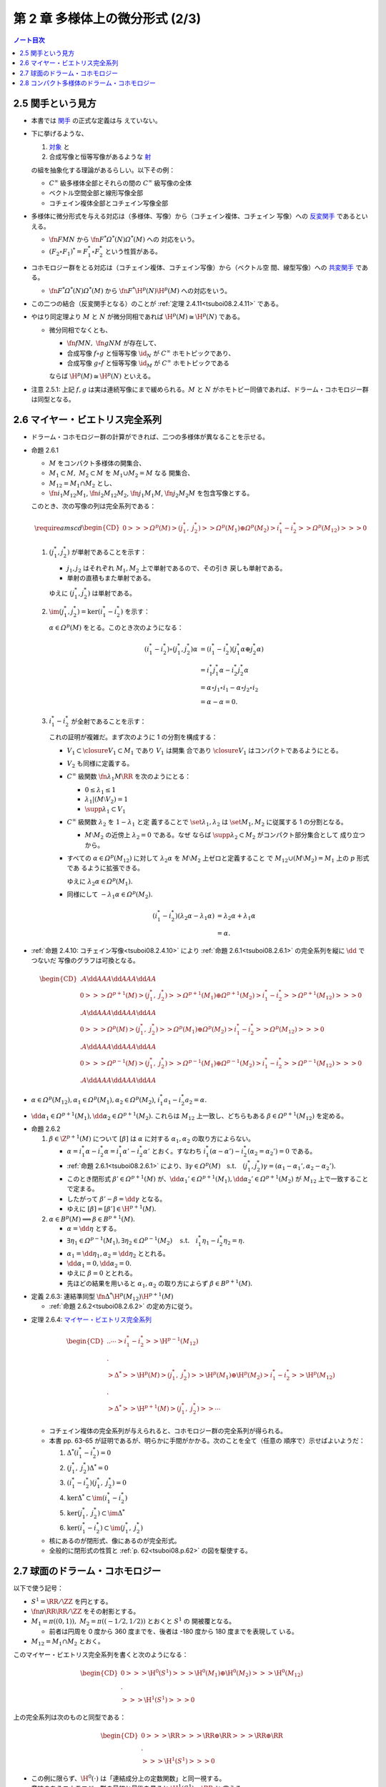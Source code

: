 ======================================================================
第 2 章 多様体上の微分形式 (2/3)
======================================================================

.. contents:: ノート目次

2.5 関手という見方
======================================================================

* 本書では `関手 <http://mathworld.wolfram.com/Functor.html>`__ の正式な定義は与
  えていない。
* 下に挙げるような、

  #. `対象 <http://mathworld.wolfram.com/Object.html>`__ と
  #. 合成写像と恒等写像があるような `射
     <http://mathworld.wolfram.com/Morphism.html>`__

  の組を抽象化する理論があるらしい。以下その例：

  * :math:`C^\infty` 級多様体全部とそれらの間の :math:`C^\infty` 級写像の全体
  * ベクトル空間全部と線形写像全部
  * コチェイン複体全部とコチェイン写像全部

* 多様体に微分形式を与える対応は（多様体、写像）から（コチェイン複体、コチェイン
  写像）への `反変関手
  <http://mathworld.wolfram.com/ContravariantFunctor.html>`__ であるといえる。

  * :math:`\fn{F}{M}N` から :math:`\fn{F^*}{\varOmega^*(N)}\varOmega^*(M)` への
    対応をいう。
  * :math:`{(F_2 \circ F_1)^* = F_1^* \circ F_2^*}` という性質がある。

* コホモロジー群をとる対応は（コチェイン複体、コチェイン写像）から（ベクトル空
  間、線型写像）への `共変関手
  <http://mathworld.wolfram.com/CovariantFunctor.html>`__ である。

  * :math:`\fn{F^*}{\varOmega^*(N)}\varOmega^*(M)` から
    :math:`\fn{F^*}{\H^p(N)}{\H^p(M)}` への対応をいう。

* この二つの結合（反変関手となる）のことが :ref:`定理 2.4.11<tsuboi08.2.4.11>`
  である。
* やはり同定理より :math:`M` と :math:`N` が微分同相であれば :math:`{\H^p(M)
  \cong \H^p(N)}` である。

  * 微分同相でなくとも、

    * :math:`\fn{f}{M}N,\ \fn{g}{N}M` が存在して、
    * 合成写像 :math:`{f \circ g}` と恒等写像 :math:`\id_N` が :math:`C^\infty`
      ホモトピックであり、
    * 合成写像 :math:`{g \circ f}` と恒等写像 :math:`\id_M` が :math:`C^\infty`
      ホモトピックである

    ならば :math:`{\H^p(M) \cong \H^p(N)}` といえる。

* 注意 2.5.1: 上記 :math:`f, g` は実は連続写像にまで緩められる。:math:`M` と
  :math:`N` がホモトピー同値であれば、ドラーム・コホモロジー群は同型となる。

2.6 マイヤー・ビエトリス完全系列
======================================================================

* ドラーム・コホモロジー群の計算ができれば、二つの多様体が異なることを示せる。

.. _tsuboi08.2.6.1:

* 命題 2.6.1

  * :math:`M` をコンパクト多様体の開集合、
  * :math:`{M_1 \subset M,}\ {M_2 \subset M}` を :math:`{M_1 \cup M_2 = M}` なる
    開集合、
  * :math:`{M_{12} = M_1 \cap M_2}` とし、
  * :math:`\fn{i_1}{M_{12}}M_1`, :math:`\fn{i_2}{M_{12}}M_2`,
    :math:`\fn{j_1}{M_1}M`, :math:`\fn{j_2}{M_2}M` を包含写像とする。

  このとき、次の写像の列は完全系列である：

  .. math::

     \require{amscd}
     \begin{CD}
     0 @>>> \varOmega^p(M)
       @>{(j_1^*,\ j_2^*)}>> \varOmega^p(M_1) \oplus \varOmega^p(M_2)
       @>{i_1^* - i_2^*}>> \varOmega^p(M_{12})
       @>>> 0
     \end{CD}

  #. :math:`{(j_1^*, j_2^*)}` が単射であることを示す：

     * :math:`j_1, j_2` はそれぞれ :math:`M_1, M_2` 上で単射であるので、その引き
       戻しも単射である。
     * 単射の直積もまた単射である。

     ゆえに :math:`{(j_1^*, j_2^*)}` は単射である。

  #. :math:`{\im(j_1^*, j_2^*) = \ker(i_1^* - i_2^*)}` を示す：

     :math:`{\alpha \in \varOmega^p(M)}` をとる。このとき次のようになる：

     .. math::

        \begin{align*}
        (i_1^* - i_2^*)\circ(j_1^*, j_2^*)\alpha
        &= (i_1^* - i_2^*)(j_1^*\alpha \oplus j_2^*\alpha)\\
        &= i_1^*j_1^*\alpha - i_2^*j_2^*\alpha\\
        &= \alpha \circ j_1 \circ i_1 - \alpha \circ j_2 \circ i_2\\
        &= \alpha - \alpha = 0.
        \end{align*}

  #. :math:`{i_1^* - i_2^*}` が全射であることを示す：

     これの証明が複雑だ。まず次のように 1 の分割を構成する：

     * :math:`{V_1 \subset \closure{V_1} \subset M_1}` であり :math:`V_1` は開集
       合であり :math:`\closure{V_1}` はコンパクトであるようにとる。
     * :math:`V_2` も同様に定義する。
     * :math:`C^\infty` 級関数 :math:`\fn{\lambda_1}{M}\RR` を次のようにとる：

       * :math:`{0 \le \lambda_1 \le 1}`
       * :math:`{\lambda_1|(M \setminus V_2) = 1}`
       * :math:`{\supp \lambda_1 \subset V_1}`

     * :math:`C^\infty` 級関数 :math:`\lambda_2` を :math:`{1 - \lambda_1}` と定
       義することで :math:`\set{\lambda_1, \lambda_2}` は :math:`\set{M_1, M_2}`
       に従属する 1 の分割となる。

       * :math:`{M \setminus M_2}` の近傍上 :math:`{\lambda_2 = 0}` である。なぜ
         ならば :math:`{\supp \lambda_2 \subset M_2}` がコンパクト部分集合として
         成り立つから。

     * すべての :math:`{\alpha \in \varOmega^p(M_{12})}` に対して
       :math:`\lambda_2\alpha` を :math:`{M \setminus M_2}` 上ゼロと定義すること
       で :math:`{M_{12} \cup (M \setminus M_2)} = M_1` 上の :math:`p` 形式であ
       るように拡張できる。

       ゆえに :math:`{\lambda_2\alpha \in \varOmega^p(M_1).}`
     * 同様にして :math:`{-\lambda_1\alpha \in \varOmega^p(M_2).}`

     .. math::

        \begin{align*}
        (i_1^* - i_2^*)(\lambda_2\alpha - \lambda_1\alpha)
        &= \lambda_2\alpha + \lambda_1\alpha\\
        &= \alpha.
        \end{align*}

.. _tsuboi08.p.62:

* :ref:`命題 2.4.10: コチェイン写像<tsuboi08.2.4.10>` により
  :ref:`命題 2.6.1<tsuboi08.2.6.1>` の完全系列を縦に :math:`\dd` でつないだ
  写像のグラフは可換となる。

  .. math::

     \begin{CD}
       @. @A{\dd}AA @A{\dd}AA @A{\dd}AA\\
     0 @>>> \varOmega^{p + 1}(M)
       @>{(j_1^*,\ j_2^*)}>> \varOmega^{p + 1}(M_1) \oplus \varOmega^{p + 1}(M_2)
       @>{i_1^* - i_2^*}>> \varOmega^{p + 1}(M_{12})
       @>>> 0\\
       @. @A{\dd}AA @A{\dd}AA @A{\dd}AA\\
     0 @>>> \varOmega^p(M)
       @>{(j_1^*,\ j_2^*)}>> \varOmega^p(M_1) \oplus \varOmega^p(M_2)
       @>{i_1^* - i_2^*}>> \varOmega^p(M_{12})
       @>>> 0\\
       @. @A{\dd}AA @A{\dd}AA @A{\dd}AA\\
     0 @>>> \varOmega^{p - 1}(M)
       @>{(j_1^*,\ j_2^*)}>> \varOmega^{p - 1}(M_1) \oplus \varOmega^{p - 1}(M_2)
       @>{i_1^* - i_2^*}>> \varOmega^{p - 1}(M_{12})
       @>>> 0\\
       @. @A{\dd}AA @A{\dd}AA @A{\dd}AA
     \end{CD}

* :math:`{\alpha \in \varOmega^p(M_{12})}, {\alpha_1 \in \varOmega^p(M_1)},
  {\alpha_2 \in \varOmega^p(M_2)}`, :math:`{i_1^*a_1 - i_2^*a_2 = \alpha.}`
* :math:`{\dd \alpha_1 \in \varOmega^{p + 1}(M_1)}, {\dd \alpha_2 \in
  \varOmega^{p + 1}(M_2).}` これらは :math:`M_{12}` 上一致し、どちらもある
  :math:`{\beta \in \varOmega^{p + 1}(M_{12})}` を定める。

.. _tsuboi08.2.6.2:

* 命題 2.6.2

  #. :math:`{\beta \in \Z^{p + 1}(M)}` について :math:`[\beta]` は
     :math:`\alpha` に対する :math:`\alpha_1, \alpha_2` の取り方によらない。

     * :math:`\alpha = {i_1^*\alpha - i_2^*\alpha} = {i_1^*\alpha' -
       i_2^*\alpha'}` とおく。すなわち :math:`{i_1^*(\alpha - \alpha')} -
       {i_2^*(\alpha_2 = \alpha_2')} = 0` である。
     * :ref:`命題 2.6.1<tsuboi08.2.6.1>` により、:math:`\exists \gamma \in
       \varOmega^p(M)\quad\text{s.t.}\quad (j_1^*, j_2^*)\gamma = (\alpha_1 -
       \alpha_1', \alpha_2 - \alpha_2').`
     * このとき閉形式 :math:`{\beta' \in \varOmega^{p + 1}(M)}` が、:math:`{\dd
       \alpha_1'} \in {\varOmega^{p + 1}(M_1)}, {\dd \alpha_2'} \in
       {\varOmega^{p + 1}(M_2)}` が :math:`M_{12}` 上で一致することで定まる。
     * したがって :math:`{\beta' - \beta} = {\dd \gamma}` となる。
     * ゆえに :math:`[\beta] = {[\beta'] \in \H^{p + 1}(M).}`

  #. :math:`{\alpha \in B^p(M)} \implies {\beta \in B^{p + 1}(M).}`

     * :math:`{\alpha = \dd \eta}` とする。
     * :math:`{\exists \eta_1 \in \varOmega^{p - 1}(M_1)}, {\exists \eta_2 \in
       \varOmega^{p - 1}(M_2)} \quad\text{s.t.}\quad {i_1^*\eta_1 - i_2^*\eta_2}
       = \eta.`
     * :math:`{\alpha_1 = \dd \eta_1}, {\alpha_2 = \dd \eta_2}` ととれる。
     * :math:`{\dd \alpha_1 = 0,} {\dd \alpha_2 = 0.}`
     * ゆえに :math:`{\beta = 0}` ととれる。
     * 先ほどの結果を用いると :math:`\alpha_1, \alpha_2` の取り方によらず
       :math:`{\beta \in B^{p + 1}(M).}`

.. _tsuboi08.2.6.3:

* 定義 2.6.3: 連結準同型 :math:`\fn{\Delta^*}{\H^p(M_{12})}\H^{p + 1}(M)`

  * :ref:`命題 2.6.2<tsuboi08.2.6.2>` の定め方に従う。

.. _tsuboi08.2.6.4:

* 定理 2.6.4: `マイヤー・ビエトリス完全系列
  <https://en.wikipedia.org/wiki/Mayer%E2%80%93Vietoris_sequence>`__

  .. math::

     \begin{CD}
     @. @. \cdots @>{i_1^* - i_2^*}>> \H^{p - 1}(M_{12})\\
     @.\\
     @>{\Delta^*}>> \H^p(M)
     @>{(j_1^*,\ j_2^*)}>> \H^p(M_1) \oplus \H^p(M_2)
     @>{i_1^* - i_2^*}>> \H^p(M_{12})\\
     @.\\
     @>{\Delta^*}>> \H^{p + 1}(M)
     @>{(j_1^*,\ j_2^*)}>> \cdots
     \end{CD}

  * コチェイン複体の完全系列が与えられると、コホモロジー群の完全系列が得られる。
  * 本書 pp. 63-65 が証明であるが、明らかに手間がかかる。次のことを全て（任意の
    順序で）示せばよいようだ：

    #. :math:`{\Delta^*(i_1^* - i_2^*)} = 0`
    #. :math:`{(j_1^*,\ j_2^*)\Delta^*} = 0`
    #. :math:`{(i_1^* - i_2^*)(j_1^*,\ j_2^*)} = 0`
    #. :math:`{\ker\Delta^* \subset \im(i_1^* - i_2^*)}`
    #. :math:`{\ker(j_1^*,\ j_2^*) \subset \im\Delta^*}`
    #. :math:`{\ker(i_1^* - i_2^*) \subset \im(j_1^*,\ j_2^*)}`

  * 核にあるのが閉形式、像にあるのが完全形式。
  * 全般的に閉形式の性質と :ref:`p. 62<tsuboi08.p.62>` の図を駆使する。

2.7 球面のドラーム・コホモロジー
======================================================================

以下で使う記号：

* :math:`{S^1 = \RR/\ZZ}` を円とする。
* :math:`\fn{\pi}{\RR}\RR/\ZZ` をその射影とする。
* :math:`{M_1 = \pi((0, 1)),}\ {M_2 = \pi((-1/2, 1/2))}` とおくと :math:`S^1` の
  開被覆となる。

  * 前者は円周を 0 度から 360 度までを、後者は -180 度から 180 度までを表現して
    いる。

* :math:`M_{12} = {M_1 \cap M_2}` とおく。

このマイヤー・ビエトリス完全系列を書くと次のようになる：

.. math::

   \begin{CD}
   0 @>>> \H^0(S^1)
   @>>> \H^0(M_1) \oplus \H^0(M_2)
   @>>> \H^0(M_{12})\\
   @.\\
   @>>> \H^1(S^1)
   @>>> 0
   \end{CD}

上の完全系列は次のものと同型である：

.. math::

   \begin{CD}
   0 @>>> \RR
   @>>> \RR \oplus \RR
   @>>> \RR \oplus \RR\\
   @.\\
   @>>> \H^1(S^1)
   @>>> 0
   \end{CD}

* この例に限らず、:math:`\H^0(\cdot)` は「連結成分上の定数関数」と同一視する。
* 意味のあるコホモロジー群の最初と最後を見ると :math:`{\H^1(S^1) \cong \RR}` と
  言える。

.. _tsuboi08.2.7.1:

* 例題 2.7.1: 円の連結準同型

  円周上の :math:`C^\infty` 関数 :math:`\fn{\nu_1}{[0, 1/2]}{[0, 1]}`,
  :math:`\fn{\nu_2}{[1/2, 1]}{[0, 1]}` が次のように定義されているときの
  :math:`\fn{\Delta^*}{\H^0(M_{12})}{H^1(S^1)}` の記述はどのようなものか：

  .. math::

     \begin{align*}
     \nu_1(t) &= \begin{cases}
     0 & \quad\text{if } t \in \left[0, \dfrac{1}{6}\right],\\
     \text{(unknown)} & \quad\text{if } t \in \left[\dfrac{1}{6}, \dfrac{1}{3}\right],\\
     1 & \quad\text{if } t \in \left[\dfrac{1}{3}, \dfrac{1}{2}\right],\\
     \end{cases}
     \\
     \nu_2(t) &= \nu_1\left(t - \frac{1}{2}\right).
     \end{align*}

  * まず :math:`M_1, M_2` に従属する 1 の分割 :math:`\lambda_1, \lambda_2` を適宜構成する：

    .. math::

       \begin{align*}
       \lambda_1(t) &=
       \begin{cases}
       \nu_1(t)     & \quad\text{if } t \in \left[0, \dfrac{1}{2}\right],\\
       1 - \nu_2(t) & \quad\text{if } t \in \left[\dfrac{1}{2}, 1\right],
       \end{cases}
       \\
       \lambda_2(t) &= 1 - \lambda_1(t).
       \end{align*}

    これが 1 の分割になっていることは、本書の図を見れば納得できる。

  * 次に :math:`{a, b \in \RR}` を何かとって、関数 :math:`\fn{M_{12}}\RR` を次の
    ように定義する：

    .. math::

       f(x) =
       \begin{cases}
       a & \quad\text{if } t \in \pi\left(\!\left(0, \dfrac{1}{2}\right)\!\right),\\
       b & \quad\text{if } t \in \pi\left(\!\left(\dfrac{1}{2}, 1\right)\!\right).
       \end{cases}

  * 次のように :math:`M_1, M_2` 上の :math:`C^\infty` 級関数を構成すると、
    :math:`{i_1^* f_1 - i_2^* f_2} = f` をみたす（暗算で確認できる）：

    .. math::

       \begin{align*}
       f_1(x) &= \lambda_2(t) f(x) =
       \begin{cases}
       a(1 - \nu_1(t)) & \quad\text{if } t \in \left[0, \dfrac{1}{2}\right],\\
       b \nu_2(t)      & \quad\text{if } t \in \left[\dfrac{1}{2}, 1\right],
       \end{cases}
       \\
       f_2(x) &= -\lambda_1(t) f(x) =
       \begin{cases}
       -a\nu_1(t)       & \quad\text{if } t \in \left[0, \dfrac{1}{2}\right],\\
       -b(1 - \nu_2(t)) & \quad\text{if } t \in \left[\dfrac{1}{2}, 1\right].
       \end{cases}
       \end{align*}

    :math:`f_1` が :math:`M_1` 上滑らかであることは :math:`{t = 1/2}` における微
    分可能性を確認すればよい。同様に :math:`f_2` が :math:`M_2` 上滑らかであるこ
    とは :math:`{t = 0}` を確認すればよい。

  * :math:`M_{12}` 上において :math:`{\dd f_1} = {\dd f_2} = {-a\dd \nu_1} +
    {b\dd v_2}` となる。この値を :math:`\alpha` とすると次がわかる：

    .. math::

       \alpha = -a\dd \nu_1 + b\dd v_2
       = \left(-a\diff{\nu_1}{t} + b\diff{\nu_2}{t}\right)\dd t
       \in \varOmega^1(S^1).

  * したがって :math:`{\Delta^*(a, b)} = {[\alpha]}` である。

.. _tsuboi08.2.7.2:

* 注意 2.7.2: 補足

  * :math:`{a = b}` ならば :math:`f = {(i_1^* - i_2^*)(a, 0)}`,
    :math:`{\Delta^*(a, a)} = 0` (:math:`\alpha = {\dd(a\lambda_2)}`).
  * :math:`{a \ne b}` ならば :math:`{\Delta^*(a, b)}` が :math:`\H^1(S^1)` の基
    底となる。:math:`{\displaystyle \int_0^1\!\left(-a\diff{\nu_1}{t} +
    b\diff{\nu_2}{t}\right)\dd t = b - a}` となって :math:`\nu_1, \nu_2` が消去
    する。

    * :math:`{[\alpha] = [(b - a)\dd t]}`

  * :ref:`2.4.6<tsuboi08.2.4.6>` も参照。

.. _tsuboi08.2.7.3:

* 命題 2.7.3: 一般の多様体次元の :math:`{\H^*(S^k)}`

  .. math::

     \H^p(S^k) \cong
     \begin{cases}
     \RR & \quad\text{if } p = 0, k\\
     0   & \quad\text{if } 0 \lt p \lt k
     \end{cases}

  * まず :math:`{H^0(S^k) \cong \RR}` であることは言える。
    0 次元のドラームコホモロジー群が球面上の定数関数全体と同一視できるからだ。
  * それ以外の場合については多様体次元 :math:`k` についての帰納法で示す。そのた
    めに :math:`{M_1 = S^k \setminus \set{p_S}}`, :math:`{M_2 = S^k \setminus
    \set{p_N}}`とおく。ここで :math:`p_S, p_N` はそれぞれ南極、北極に相当する点
    とする。

    * :math:`M_{12} = {M_1 \cap M_2}` は :math:`{(-1, 1) \times S^{k - 1}}` と微
      分同相だ。

  * :ref:`問題 2.4.19<tsuboi08.2.4.19>` によると :math:`{\H^p(M_{12}) \cong
    H^p(S^{k - 1})}` だ。
  * マイヤー・ビエトリス完全系列：

    .. math::

       \begin{CD}
       \cdots @>>> \H^{k - 1}(M_1) \oplus \H^{k - 1}(M_2)
              @>>> \H^{k - 1}(M_{12})
              @>>> \H^k(S^k)
              @>>> 0
       \end{CD}

    においては、帰納法の仮定：

    .. math::

       \H^p(S^{k - 1}) \cong
       \begin{cases}
       \RR & \quad\text{if } p = 0, k - 1\\
       0   & \quad\text{if } 0 \lt p \lt k - 1
       \end{cases}

    より、次の系列と同型と言える：

    .. math::

       \begin{CD}
       \cdots @>>> 0 \oplus 0
              @>>> \RR
              @>>> \H^k(S^k)
              @>>> 0
       \end{CD}

    したがって主張が成り立つ。

  * 証明は終わったが次のようなコメントがある。

    * :math:`\lambda_1, \lambda_2` を :math:`M_1, M_2` に従属する 1 の分割とし、
    * :math:`{[\omega^{k - 1}]}` を :math:`{\H^{k - 1}(S^{k - 1})}` の基底である

    とすると、次式が成り立つように :math:`{\H^k(S^k)}` の基底
    :math:`{[\omega^k]}` をとれる：

    .. math::

       [\omega^k] = \Delta^*[\omega^{k - 1}] = [\dd(\lambda_2 \pi^* \omega^{k - 1})].

.. _tsuboi08.2.7.4:

* 問題 2.7.4: :ref:`問題 2.2.6<tsuboi08.2.2.6>` の状況で

  #. :math:`\RR^3` 上の次の微分形式に対する
     :math:`{(\pi_S\inv)}^*{(\omega|S^2)}` とは：

     .. math::

        \omega = x_1 \dd x_2 \wedge \dd x_3
                -x_2 \dd x_1 \wedge \dd x_3
                +x_3 \dd x_1 \wedge \dd x_2

     * あらゆる計算が面倒なので SymPy の力を借りる：

       .. code:: python3

          u1, u2 = symbols('u1:3')
          x1 = 2*u1/(u1**2 + u2**2 + 1)
          x2 = 2*u2/(u1**2 + u2**2 + 1)
          x3 = (-u1**2 - u2**2 + 1)/(u1**2 + u2**2 + 1)
          dx1du1, dx2du1, dx3du1 = x1.diff(u1), x2.diff(u1), x3.diff(u1)
          dx1du2, dx2du2, dx3du2 = x1.diff(u2), x2.diff(u2), x3.diff(u2)
          omega123 = x1 * (dx2du1 * dx3du2 - dx2du2 * dx3du1)
          omega213 = -x2 * (dx1du1 * dx3du2 - dx1du2 * dx3du1)
          omega312 = x3 * (dx1du1 * dx2du2 - dx1du2 * dx2du1)
          omega = (omega123 + omega213 + omega312).factor()
          print_latex(omega)

       SymPy の計算結果はこうなる：

       .. math::

          \frac{4 \dd u_1 \wedge \dd u_2}{(1 + u_1^2 + u_2^2)^2}.

  #. 次の微分形式に対して :math:`\alpha \in {Z^1(\RR^3\minuszero)}` を示せ。
     :math:`{(\pi_S\inv)}^*{(\alpha|S^2\setminus\set{p_N, p_S})} \in
     {\varOmega^1(\RR^2\minuszero)}` を展開しろ。

     .. math::

        \alpha = \dfrac{x_1 \dd x_2 - x_2 \dd x_1}{x_1^2 + x_2^2}.

     * 前半は直接計算により示せる。外微分を計算すればゼロになる（このくらいの簡
       単な式であれば暗算でわかってもよい）。後半は SymPy で計算してみる：

       .. code:: python3

          d = Differential
          dx1 = dx1du1 * d(u1) + dx1du2 * d(u2)
          dx2 = dx2du1 * d(u1) + dx2du2 * d(u2)
          alpha = (x1 * dx2 - x2 * dx1).factor()/(x1**2 + x2**2).factor()
          print_latex(alpha)

       次の結果を得る：

       .. math::

          \alpha = \frac{u_1 \dd u_2 - u_2 \dd u_1}{u_1^2 + u_2^2}.

  #. :math:`\fnm{\gamma}{[0, 1]}{\RR^3}{t}{(\cos 2\pi t, \sin 2\pi t, 0)}` に
     沿った :math:`\alpha` の線積分。

     解答で省略されている部分を記す：

     .. math::

        \begin{align*}
        \int_\gamma\!\alpha &= \int_\id\!\gamma^*\alpha\\
        &=\int_0^1\!\sum_{i = 1}^2 \alpha_i(\gamma_i(t))\diff{\gamma_i}{t}\,\dd t\\
        &=\int_0^1\! (-\sin 2\pi t)(-2\pi \sin 2\pi t) + \cos 2\pi t (2\pi \cos 2\pi t))\,\dd t\\
        &= \cdots\\
        &= 2\pi.
        \end{align*}

  #. :math:`\alpha_1 = {\dfrac{1 - x_3}{2}\alpha \in
     \varOmega^1(S^2\setminus\set{p_S}).}`

     * これも SymPy で直接計算する：

       .. code:: python3

          alpha1 = ((1 - x3)/2 * alpha).simplify()
          print_latex(alpha1)

       結果を記す：

       .. math::

          \alpha_1 = \frac{u_1 \dd u_2 - u_2 \dd u_1}{1 + u_1^2 + u_2^2}.

     * また、同様にして :math:`{\alpha_2 = \dfrac{1 + x_3}{2}\alpha}` は
       :math:`{S^2\setminus\set{p_N}}` 上の微分形式であることもわかる。そして次
       問に備えて :math:`{\alpha = \alpha_1 - \alpha_2}` に注意するとよい。

.. _tsuboi08.2.7.5:

* 問題 2.7.5: :ref:`前問<tsuboi08.2.7.4>` の続き

  * :math:`M_1 = {S^2 \setminus \set{p_S}}`, :math:`M_2 = {S^2 \setminus
    \set{p_N}}`
  * :math:`M_{12} = {M_1 \cap M_2}`

  とする（この記号を前問で利用して TeX の手間を軽減したかった）。このとき次の二
  つのマイヤー・ビエトリス完全系列は同型である：

  .. math::

     \begin{CD}
     \cdots @>>> \H^1(M_1) \oplus \H^1(M_2)
            @>>> \H^1(M_{12})
            @>>> \H^2(S^2)
            @>>> 0,\\
     @.\\
     \cdots @>>> \RR \oplus \RR
            @>>> \RR
            @>>> \H^2(S^2)
            @>>> 0.
     \end{CD}

  * :ref:`前問<tsuboi08.2.7.4>` の :math:`\alpha` は完全形式であり、かつ
    :math:`{\H^1(M_{12})}` の生成元である。

    * それぞれ :ref:`前問<tsuboi08.2.7.4>` の小問 2 と 3 による。（生成元の辺り
      はきちんと説明できるか？）
    * :ref:`命題 2.6.2<tsuboi08.2.6.2>` の周辺の文章をよく読んでおくこと。

  :math:`\Delta^* {[\alpha|M_{12}]}` を代表する 2 形式とは何か。

  * :math:`{\dd \alpha}` を計算していくと、:ref:`前問<tsuboi08.2.7.4>` の小問 1
    の値が出てくる。このことから次式が成り立つ：

    .. math::

       \Delta^* [\alpha|M_{12}] = \frac{1}{2}[\omega|S^2].

    なぜなのか、よく考えてみること。

.. _tsuboi08.2.8:

2.8 コンパクト多様体のドラーム・コホモロジー
======================================================================

* 臨界点、ヘッセ行列、非退化、モース関数、モースの補題などのおさらい。

  * :ref:`幾何学 I 問題 5.4.8<tsuboi05.5.4.8>`
  * :ref:`幾何学 I 補題 5.4.3<tsuboi05.5.4.3>`

  などを参照する。ノートを見返したら難しかったのでまともにやっていなかった。

* モース関数の gradient flow を用いることで次がわかる：

  :math:`M` の開集合 :math:`N_1, \dotsc, N_k` で

  * :math:`{\varnothing = N_0 \subset N_1 \subset \dotsb N_k = M}`,
  * :math:`{N_j = N_{j - 1} \cup B_j \quad(0 \lt j \le k)}`

  なるものがある。ここで各 :math:`B_j` は :math:`n` 次元開球 :math:`B^n` と微分
  同相であり、

  * :math:`{N_{j - 1} \cap B_j = \varnothing}`
  * またはある :math:`m_j` が存在して :math:`{0 \le m_j \le n - 1}` のときに
    :math:`{N_{j - 1} \cap B_j}` と :math:`{B^{n - m_j} \times S^{m_j}}` が微分
    同相である。

.. _tsuboi08.2.8.1:

* 定理 2.8.1: コンパクト多様体のドラーム・コホモロジー群は有限次元ベクトル空間で
  ある

  証明は :math:`N_j = {N_{j - 1} \cup B_j}` についてのマイヤー・ビエトリス完全系
  列に対する帰納法による。

  .. math::

     \begin{CD}
     @. \cdots
     @>{(j_1^*,\ j_2^*)}>> \H^{p - 1}(N_{j - 1}) \oplus \H^{p - 1}(B_j)
     @>{i_1^* - i_2^*}>> \H^{p - 1}(N_{j - 1} \cap B_j)\\
     @.\\
     @>{\Delta^*}>> \H^p(N_j)
     @>{(j_1^*,\ j_2^*)}>> \H^p(N_{j - 1}) \oplus \H^p(B_j)
     @>{i_1^* - i_2^*}>> \H^p(N_{j - 1} \cap B_j)\\
     @.\\
     @>{\Delta^*}>> \cdots
     \end{CD}

  * まず完全系列であることにより :math:`\H^p(N_j) \cong {\im \Delta^* \oplus
    \H^p(N_j)}/{\ker (j_1^*,\ j_2^*).}` ベクトル空間として同型。

    * :math:`{\im \Delta^*} \cong {\H^{p - 1}(N_{j - 1} \cap B_j)}/{\ker
      \Delta^*}` が成り立つ（同様）。

      * :math:`{\H^{p - 1}(N_{j - 1} \cap B_j)} \cong {H^{p - 1}(S^{m_j})}.` 商
        空間として有限次元ベクトル空間と同型（本節冒頭を参照）。

    * :math:`{\H^p(N_j)}/{\ker (j_1^*,\ j_2^*)} \cong {\im (j_1^*,\ j_2^*)}
      \subset {H^p(N_{j - 1}) \oplus H^p(B_j).}` 包含写像の像が有限次元ベクトル
      空間の部分ベクトル空間であると言っている。最右辺の直和が有限次元であること
      は、帰納法でわかる。

    以上の二点により :math:`\H^p(N_j)` は有限次元である。

.. _tsuboi08.2.8.2:

* 注意 2.8.2: モース理論による :math:`N_j` への分解はいろいろと有用である。

.. _tsuboi08.2.8.3:

* 問題 2.8.3: :ref:`幾何学 I 問題 5.4.6 の複素射影空間ファイブレーション
  <tsuboi05.5.4.6>` 参照

  * 特に参照先の関数 :math:`f, F` および臨界点、指数、臨界値についての知識を本問
    では用いる。

  :math:`\CC P^n` のドラーム・コホモロジー群はどのようなものか。

  * まずは誘導された関数 :math:`F` により次のような開集合が確定する：

    * :math:`{\varnothing = N_0} \subset N_1 \subset \dotsb N_{n + 1} = \CC P^n`
    * :math:`N_j = {N_{j - 1} \cup B_j}\quad{(0 \lt j \le n + 1)}`
    * :math:`{B_j \cong B^n}`
    * :math:`{N_{j - 1} \cap B_j} \cong {B^{2n - 2(j - 1) + 1} \times S^{2(j - 1) - 1}\quad(j \ge 2)}`

  * 次に :math:`N_j = {N_{j - 1} \cup B_j}` に関するマイヤー・ビエトリス完全系列
    を考える。

    .. math::

       \begin{CD}
       @. \cdots
       @>>> \H^{p - 1}(N_{j - 1}) \oplus \H^{p - 1}(B_j)
       @>>> \H^{p - 1}(S^{2(j - 1)-1})\\
       @.\\
       @>>> \H^p(N_j)
       @>>> \H^p(N_{j - 1}) \oplus \H^p(B_j)
       @>>> \H^p(S^{2(j - 1)-1})\\
       \end{CD}

    これにより :math:`\H^p(N_{j - 1})` が :math:`\H^p(N_j)` を定める。なぜならば

    .. math::

       \H^p(N_{j - 1}) \cong
       \begin{cases}
       \RR & \quad\text{if } p = 0, 2, \dotsc, 2(j - 1)\\
       0   & \quad\text{otherwise}
       \end{cases}

    が示されると、

    .. math::

       \H^p(N_j) \cong
       \begin{cases}
       \RR & \quad\text{if } p = 0, 2, \dotsc, 2j\\
       0   & \quad\text{otherwise}
       \end{cases}

    が示される。ゆえに：

    .. math::

       \H^p(\CC P^n) \cong
       \begin{cases}
       \RR & \quad\text{if } p = 0, 2, \dotsc, 2n\\
       0   & \quad\text{otherwise}
       \end{cases}

.. _tsuboi08.2.8.4:

* 問題 2.8.4: コンパクト連結多様体 :math:`M^2`

  この多様体上にモース関数 :math:`f` が存在して、その

  * 極小点が 1 個、
  * 極大点が 1 個、
  * 指数 1 の臨界点が :math:`k` 個

  あるとする。このときドラーム・コホモロジー群は次のようになる：

  .. math::

     \H^p(M^2) \cong
     \begin{cases}
     \RR   & \quad\text{if } p = 0\\
     \RR^k & \quad\text{if } p = 1\\
     \RR   & \quad\text{if } p = 2
     \end{cases}
     \quad\text{or }
     \H^p(M^2) \cong
     \begin{cases}
     \RR        & \quad\text{if } p = 0\\
     \RR^{k - 1}& \quad\text{if } p = 1\\
     0          & \quad\text{if } p = 2
     \end{cases}

  以下証明。例によって開集合列を構成して、完全系列を :math:`N_j` と :math:`M^2`
  それぞれについて見ていく。

  * 開集合を構成する：

    * :math:`{\varnothing = N_0} \subset N_1 \subset \dotsb N_{k + 2} = M^2`
    * :math:`N_j = {N_{j - 1} \cup B_j}\quad{(0 \lt j \le k + 2)}`
    * :math:`{B_j \cong B^2}`
    * :math:`{N_{j - 1} \cap B_j} \cong {B^2 \times S^0\quad{(2 \le j \le k + 1)}}`
    * :math:`{N_{k + 1} \cap B_{k + 2}} \cong {B^1 \times S^1}`

  * :math:`N_j = {N_{j - 1} \cup B_j}` のマイヤー・ビエトリス完全系列を検討す
    る。完全系列はいつものように描くと三行からなるが、省略。

    * いつものように :math:`\H^0(\cdot)` は（局所的）定数関数で代表されるので、
      一行目の :math:`{i_1^* - i_2^*}` を行列 :math:`{\begin{pmatrix}1 & -1\\1 &
      -1\end{pmatrix}}` で表現できる。

    * :math:`{\H^1(B_j) = 0,}\ {H^1(B^2 S^0) = 0}` ゆえ :math:`{\H^1(N_j)} \cong
      {\H^1(N_{j - 1}) \oplus \RR}` ←二行目
    * :math:`{\H^1(N_1) = 0}` ゆえ :math:`{\H^1(N_j) \cong \RR^{j - 1}}`
    * :math:`{\H^2(N_j) = 0\quad{(j \le k + 1)}}` は容易い。

  * :math:`M^2 = N_{k + 1} = {N_{k + 1} \cup B_{k + 2}}` のマイヤー・ビエトリス
    完全系列を検討する。

    * 一行目の :math:`{i_1^* - i_2^*}` は全射。
    * 二行目の :math:`{i_1^* - i_2^*}` は断定できないので場合分け。

      * 全射であれば :math:`{\H^1(N_{k + 2})} \cong {\RR^k/\RR} \cong \RR^{k -
        1}`, :math:`{\H^2(N_{k + 2}) = 0}`.
      * ゼロ写像であれば :math:`{\H^1(N_{k + 2})} \cong \RR^k`,
        :math:`{\H^2(N_{k + 2})} = \RR`.

.. _tsuboi08.2.8.5:

* 注意 2.8.5:

  * :ref:`問題 2.8.4<tsuboi08.2.8.4>` の「または～」の側は種数 :math:`k` の向き
    付け不能閉曲面に相当する。
  * :math:`{k = 2g}` のときの :math:`{\H^p(M)} \cong \RR \text{ or } \RR^{2g}
    \text{ or } \RR` に対して、種数 :math:`g` の向き付け不能閉曲面。
  * 向き付け可能のとき :math:`\H^1(M)` が偶数次元である必要があることは、ポアン
    カレ双対原理による。
